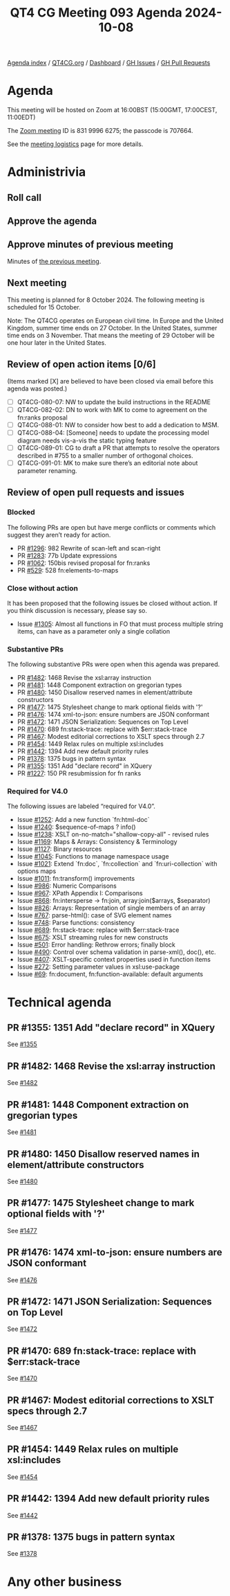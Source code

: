 :PROPERTIES:
:ID:       3C94AD2C-940A-40A7-85DA-8B448AA71576
:END:
#+title: QT4 CG Meeting 093 Agenda 2024-10-08
#+author: Norm Tovey-Walsh
#+filetags: :qt4cg:
#+options: html-style:nil h:6 toc:nil
#+html_head: <link rel="stylesheet" type="text/css" href="/meeting/css/htmlize.css"/>
#+html_head: <link rel="stylesheet" type="text/css" href="../../../css/style.css"/>
#+html_head: <link rel="shortcut icon" href="/img/QT4-64.png" />
#+html_head: <link rel="apple-touch-icon" sizes="64x64" href="/img/QT4-64.png" type="image/png" />
#+html_head: <link rel="apple-touch-icon" sizes="76x76" href="/img/QT4-76.png" type="image/png" />
#+html_head: <link rel="apple-touch-icon" sizes="120x120" href="/img/QT4-120.png" type="image/png" />
#+html_head: <link rel="apple-touch-icon" sizes="152x152" href="/img/QT4-152.png" type="image/png" />
#+options: author:nil email:nil creator:nil timestamp:nil
#+startup: showall

[[../][Agenda index]] / [[https://qt4cg.org][QT4CG.org]] / [[https://qt4cg.org/dashboard][Dashboard]] / [[https://github.com/qt4cg/qtspecs/issues][GH Issues]] / [[https://github.com/qt4cg/qtspecs/pulls][GH Pull Requests]]

* Agenda
:PROPERTIES:
:unnumbered: t
:CUSTOM_ID: agenda
:END:

This meeting will be hosted on Zoom at 16:00BST (15:00GMT, 17:00CEST, 11:00EDT) 

The [[https://us06web.zoom.us/j/83199966275?pwd=SmN6V0RhUGdSTHFHZkd6cjgxVEY2QT09][Zoom meeting]] ID is 831 9996 6275; the passcode is 707664.

See the [[https://qt4cg.org/meeting/logistics.html][meeting logistics]] page for more details.

* Administrivia
:PROPERTIES:
:CUSTOM_ID: administrivia
:END:

** Roll call
:PROPERTIES:
:CUSTOM_ID: roll-call
:END:

** Approve the agenda
:PROPERTIES:
:CUSTOM_ID: accept-agenda
:END:

** Approve minutes of previous meeting
:PROPERTIES:
:CUSTOM_ID: approve-minutes
:END:

Minutes of [[../../minutes/2024/10-01.html][the previous meeting]]. 

** Next meeting
:PROPERTIES:
:CUSTOM_ID: next-meeting
:END:

This meeting is planned for 8 October 2024. The following meeting is scheduled
for 15 October.

Note: The QT4CG operates on European civil time. In Europe and the United
Kingdom, summer time ends on 27 October. In the United States, summer time ends
on 3 November. That means the meeting of 29 October will be one hour later in
the United States.

** Review of open action items [0/6]
:PROPERTIES:
:CUSTOM_ID: open-actions
:END:

(Items marked [X] are believed to have been closed via email before
this agenda was posted.)

+ [ ] QT4CG-080-07: NW to update the build instructions in the README
+ [ ] QT4CG-082-02: DN to work with MK to come to agreement on the fn:ranks proposal
+ [ ] QT4CG-088-01: NW to consider how best to add a dedication to MSM.
+ [ ] QT4CG-088-04: [Someone] needs to update the processing model diagram needs vis-a-vis the static typing feature
+ [ ] QT4CG-089-01: CG to draft a PR that attempts to resolve the operators described in #755 to a smaller number of orthogonal choices.
+ [ ] QT4CG-091-01: MK to make sure there’s an editorial note about parameter renaming.

** Review of open pull requests and issues
:PROPERTIES:
:CUSTOM_ID: open-pull-requests
:END:

*** Blocked
:PROPERTIES:
:CUSTOM_ID: blocked
:END:

The following PRs are open but have merge conflicts or comments which
suggest they aren’t ready for action.

+ PR [[https://qt4cg.org/dashboard/#pr-1296][#1296]]: 982 Rewrite of scan-left and scan-right
+ PR [[https://qt4cg.org/dashboard/#pr-1283][#1283]]: 77b Update expressions
+ PR [[https://qt4cg.org/dashboard/#pr-1062][#1062]]: 150bis revised proposal for fn:ranks
+ PR [[https://qt4cg.org/dashboard/#pr-529][#529]]: 528 fn:elements-to-maps

*** Close without action
:PROPERTIES:
:CUSTOM_ID: close-without-action
:END:

It has been proposed that the following issues be closed without action.
If you think discussion is necessary, please say so.

+ Issue [[https://github.com/qt4cg/qtspecs/issues/1305][#1305]]: Almost all functions in FO that must process multiple string items, can have as a parameter only a single collation

*** Substantive PRs
:PROPERTIES:
:CUSTOM_ID: substantive
:END:

The following substantive PRs were open when this agenda was prepared.

+ PR [[https://qt4cg.org/dashboard/#pr-1482][#1482]]: 1468 Revise the xsl:array instruction
+ PR [[https://qt4cg.org/dashboard/#pr-1481][#1481]]: 1448 Component extraction on gregorian types
+ PR [[https://qt4cg.org/dashboard/#pr-1480][#1480]]: 1450 Disallow reserved names in element/attribute constructors
+ PR [[https://qt4cg.org/dashboard/#pr-1477][#1477]]: 1475 Stylesheet change to mark optional fields with '?'
+ PR [[https://qt4cg.org/dashboard/#pr-1476][#1476]]: 1474 xml-to-json: ensure numbers are JSON conformant
+ PR [[https://qt4cg.org/dashboard/#pr-1472][#1472]]: 1471 JSON Serialization: Sequences on Top Level
+ PR [[https://qt4cg.org/dashboard/#pr-1470][#1470]]: 689 fn:stack-trace: replace with $err:stack-trace
+ PR [[https://qt4cg.org/dashboard/#pr-1467][#1467]]: Modest editorial corrections to XSLT specs through 2.7
+ PR [[https://qt4cg.org/dashboard/#pr-1454][#1454]]: 1449 Relax rules on multiple xsl:includes
+ PR [[https://qt4cg.org/dashboard/#pr-1442][#1442]]: 1394 Add new default priority rules
+ PR [[https://qt4cg.org/dashboard/#pr-1378][#1378]]: 1375 bugs in pattern syntax
+ PR [[https://qt4cg.org/dashboard/#pr-1355][#1355]]: 1351 Add "declare record" in XQuery
+ PR [[https://qt4cg.org/dashboard/#pr-1227][#1227]]: 150 PR resubmission for fn ranks

*** Required for V4.0
:PROPERTIES:
:CUSTOM_ID: required-40
:END:

The following issues are labeled “required for V4.0”.

+ Issue [[https://github.com/qt4cg/qtspecs/issues/1252][#1252]]: Add a new function `fn:html-doc`
+ Issue [[https://github.com/qt4cg/qtspecs/issues/1240][#1240]]: $sequence-of-maps ? info()
+ Issue [[https://github.com/qt4cg/qtspecs/issues/1238][#1238]]: XSLT on-no-match="shallow-copy-all" - revised rules
+ Issue [[https://github.com/qt4cg/qtspecs/issues/1169][#1169]]: Maps & Arrays: Consistency & Terminology
+ Issue [[https://github.com/qt4cg/qtspecs/issues/1127][#1127]]: Binary resources
+ Issue [[https://github.com/qt4cg/qtspecs/issues/1045][#1045]]: Functions to manage namespace usage
+ Issue [[https://github.com/qt4cg/qtspecs/issues/1021][#1021]]: Extend `fn:doc`, `fn:collection` and `fn:uri-collection` with options maps
+ Issue [[https://github.com/qt4cg/qtspecs/issues/1011][#1011]]: fn:transform() improvements
+ Issue [[https://github.com/qt4cg/qtspecs/issues/986][#986]]: Numeric Comparisons
+ Issue [[https://github.com/qt4cg/qtspecs/issues/967][#967]]: XPath Appendix I: Comparisons
+ Issue [[https://github.com/qt4cg/qtspecs/issues/868][#868]]: fn:intersperse → fn:join, array:join($arrays, $separator)
+ Issue [[https://github.com/qt4cg/qtspecs/issues/826][#826]]: Arrays: Representation of single members of an array
+ Issue [[https://github.com/qt4cg/qtspecs/issues/767][#767]]: parse-html(): case of SVG element names
+ Issue [[https://github.com/qt4cg/qtspecs/issues/748][#748]]: Parse functions: consistency
+ Issue [[https://github.com/qt4cg/qtspecs/issues/689][#689]]: fn:stack-trace: replace with $err:stack-trace
+ Issue [[https://github.com/qt4cg/qtspecs/issues/675][#675]]: XSLT streaming rules for new constructs
+ Issue [[https://github.com/qt4cg/qtspecs/issues/501][#501]]: Error handling: Rethrow errors; finally block
+ Issue [[https://github.com/qt4cg/qtspecs/issues/490][#490]]: Control over schema validation in parse-xml(), doc(), etc.
+ Issue [[https://github.com/qt4cg/qtspecs/issues/407][#407]]: XSLT-specific context properties used in function items
+ Issue [[https://github.com/qt4cg/qtspecs/issues/272][#272]]: Setting parameter values in xsl:use-package
+ Issue [[https://github.com/qt4cg/qtspecs/issues/69][#69]]: fn:document, fn:function-available: default arguments

* Technical agenda
:PROPERTIES:
:CUSTOM_ID: technical-agenda
:END:


** PR #1355: 1351 Add "declare record" in XQuery
:PROPERTIES:
:CUSTOM_ID: pr-1355
:END:
See [[https://qt4cg.org/dashboard/#pr-1355][#1355]]
** PR #1482: 1468 Revise the xsl:array instruction
:PROPERTIES:
:CUSTOM_ID: pr-1482
:END:
See [[https://qt4cg.org/dashboard/#pr-1482][#1482]]
** PR #1481: 1448 Component extraction on gregorian types
:PROPERTIES:
:CUSTOM_ID: pr-1481
:END:
See [[https://qt4cg.org/dashboard/#pr-1481][#1481]]
** PR #1480: 1450 Disallow reserved names in element/attribute constructors
:PROPERTIES:
:CUSTOM_ID: pr-1480
:END:
See [[https://qt4cg.org/dashboard/#pr-1480][#1480]]
** PR #1477: 1475 Stylesheet change to mark optional fields with '?'
:PROPERTIES:
:CUSTOM_ID: pr-1477
:END:
See [[https://qt4cg.org/dashboard/#pr-1477][#1477]]
** PR #1476: 1474 xml-to-json: ensure numbers are JSON conformant
:PROPERTIES:
:CUSTOM_ID: pr-1476
:END:
See [[https://qt4cg.org/dashboard/#pr-1476][#1476]]
** PR #1472: 1471 JSON Serialization: Sequences on Top Level
:PROPERTIES:
:CUSTOM_ID: pr-1472
:END:
See [[https://qt4cg.org/dashboard/#pr-1472][#1472]]
** PR #1470: 689 fn:stack-trace: replace with $err:stack-trace
:PROPERTIES:
:CUSTOM_ID: pr-1470
:END:
See [[https://qt4cg.org/dashboard/#pr-1470][#1470]]
** PR #1467: Modest editorial corrections to XSLT specs through 2.7
:PROPERTIES:
:CUSTOM_ID: pr-1467
:END:
See [[https://qt4cg.org/dashboard/#pr-1467][#1467]]
** PR #1454: 1449 Relax rules on multiple xsl:includes
:PROPERTIES:
:CUSTOM_ID: pr-1454
:END:
See [[https://qt4cg.org/dashboard/#pr-1454][#1454]]
** PR #1442: 1394 Add new default priority rules
:PROPERTIES:
:CUSTOM_ID: pr-1442
:END:
See [[https://qt4cg.org/dashboard/#pr-1442][#1442]]
** PR #1378: 1375 bugs in pattern syntax
:PROPERTIES:
:CUSTOM_ID: pr-1378
:END:
See [[https://qt4cg.org/dashboard/#pr-1378][#1378]]

* Any other business
:PROPERTIES:
:CUSTOM_ID: any-other-business
:END:
